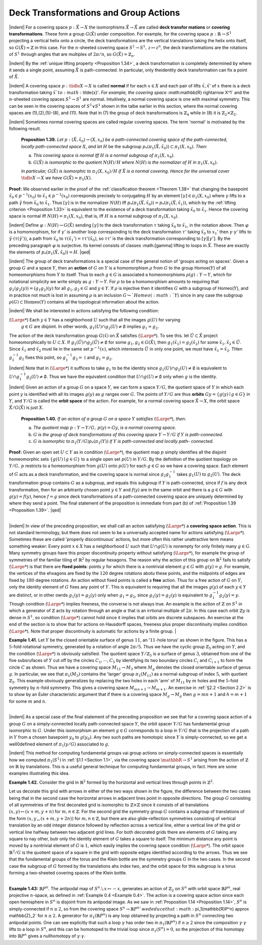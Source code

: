 Deck Transformations and Group Actions
================================================

|indent| For a covering space :math:`p:\tilde{X} \rightarrow X` the isomorphisms :math:`\tilde{X} \rightarrow \tilde{X}` are called **deck transfor
mations** or **covering transformations**. These form a group :math:`G(\tilde{X})` under composition.
For example, for the covering space :math:`p: \mathbb{R} \rightarrow S^1` projecting a vertical helix onto a circle,
the deck transformations are the vertical translations taking the helix onto itself, so
:math:`G(\tilde{X}) \approx \mathbb{Z}` in this case. For the :math:`n`-sheeted covering space :math:`S^1 \rightarrow S^1,\, z \mapsto z^n`, the deck
transformations are the rotations of :math:`S^1` through angles that are multiples of :math:`2\pi / n`,
so :math:`G(\tilde{X})=\mathbb{Z}_n`.

|indent| By the :ref:`unique lifting property <Proposition 1.34>`, a deck transformation is completely determined
by where it sends a single point, assuming :math:`\tilde{X}` is path-connected. In particular, only
theidentity deck transformation can fix a point of :math:`\tilde{X}`.

|indent| A covering space :math:`p:\tidle{X} \rightarrow X` is called **normal** if for each :math:`x \in X` and each pair of lifts
:math:`\tilde{x},\tilde{x}'` of :math:`x` there is a deck transformation taking :math:`\tilde{x}`to :math:`\tilde{x}'`. For example, the covering
space :math:`\mathbb{R} \rightarrow X^1` and the :math:`n`-sheeted covering spaces :math:`S^1 \rightarrow S^1` are normal. Intuitively, a 
normal covering space is one with maximal symmetry. This can be seen in the covering
spaces of :math:`S^1 \vee S^1` shown in the talbe earlier in this section, where the normal covering
spaces are (1),(2),(5)-(8), and (11). Note that in (7) the group of deck transformations
is :math:`\mathbb{Z}_4` while in (8) it is :math:`\mathbb{Z}_2 \times \mathbb{Z}_2`.

|indent| Sometimes normal covering spaces are called regular covering spaces. The term
'normal' is motivated by the following result.

.. _Proposition 1.39:

.. container::

        **Proposition 1.39.** *Let* :math:`p:(\tilde{X}, \tilde{x}_0) \rightarrow (X, x_0)` *be a path-connected covering space of 
        the path-connected, locally path-connected space* :math:`X`, *and let* :math:`H` be the subgroup
        :math:`p_*(\pi_1(\tilde{X},\tilde{x}_0)) \subset \pi_1(X,x_0)`. *Then*:

        (a) *This covering space is normal iff* :math:`H` *is a normal subgroup of* :math:`\pi_1(X,x_0)`.
        (b) :math:`G(\tilde{X})` *is isomorphic to the quotient* :math:`N(H)/H` *where* :math:`N(H)` *is the normalizer of*
            :math:`H` *in* :math:`\pi_1(X,x_0)`.
        *In particular,* :math:`G(\tilde{X})` *is isomorphic to* :math:`\pi_1(X,x_0)/H` *if* :math:`\tilde{X}` *is a normal covering. Hence
        for the universal cover* :math:`\tidle{X} \rightarrow X` *we have* :math:`G(\tilde{X}) \approx \pi_1(X)`.
    
    **Proof:** We observed earlier in the proof of the :ref:`classification theorem <Theorem 1.38>` that changing
    the basepoint :Math:`\tilde{x}_0 \in p^{-1}(x_0)` to :math:`\tilde{x}_1 \in p^{-1}(x_0)` corresponds precisely to conjugating 
    :math:`H` by an element :math:`[\gamma] \in \pi_1(X,x_0)` where :math:`\gamma` lifts to a path :math:`\tilde{\gamma` from :math:`\tilde{x}_0` to :Math:`\tilde{x}_1`. Thus :math:`[\gamma]`
    is in the normalizer :math:`N(H)` iff :math:`p_*(\pi_1(\tilde{X},\tilde{x}_0))=p_*(\pi_1(\tilde{X},\tilde{x}_1))`, which by the :ref:`lifting
    criterion <Proposition 1.33>` is equivalent to the existence of a deck transformation taking :math:`\tilde{x}_0` to :math:`\tilde{x}_1`.
    Hence the covering space is normal iff :math:`N(H) = \pi_1(X,x_0)`, that is, iff :math:`H` is a normal 
    subgroup of :Math:`\pi_1(X,x_0)`.

    |indent| Define :math:`\varphi : N(H) \rightarrow G(\tilde{X})` sending :Math:`[\gamma]` to the deck transformation :math:`\tau` taking :math:`\tilde{x}_0` to
    :math:`\tilde{x}_1`, in the notation above. Then :math:`\varphi` is a homomorphism, for if :Math:`\gamma'` is another loop corresponding
    to the deck transformation :math:`\tau '` taking :math:`\tilde{x}_0` to :math:`{x}_1'` then :math:`\gamma \cdot \gamma'` lifts to :math:`\tilde{\gamma} \cdot (\tau(\tilde{\gamma}'))`,
    a path from :math:`\tilde{x}_0` to :math:`\tau(\tilde{x}_1')=\tau \tau'(\tilde{x}_0)`, so :math:`\tau \tau'` is the deck transformation corresponding 
    to :math:`[\gamma][\gamma']`. By the preceding paragraph :math:`\varphi` is surjective. Its kernel consists of classes
    :math:[\gamma] lifting to loops in :math:`\tilde{X}`. These are exactly the elements of :math:`p_*(\pi_1(\tilde{X},\tilde{x}_0))= H`. |qed|

|indent| The group of deck transformations is a special case of the general notion of
'groups acting on spaces'. Given a group :math:`G` and a space :math:`Y`, then an **action** of :Math:`G` 
on :Math:`Y` is a homomorphism :math:`\rho` from :math:`G` to the group Homoe(:math:`Y`) of all homeomorphisms
from :math:`Y` to itself. Thus to each :math:`g \in G` is associated a homeomorphisms :math:`\rho(g): Y \rightarrow Y`,
which for notational simplicity we write simply as :math:`g:Y \rightarrow Y`. For :math:`\rho` to be a homomorphism
amounts to requiring that :Math:`g_1(g_2(y)) = (g_1g_2)(y)` for all :math:`g_1,g_2 \in G` and
:math:`y \in Y`. If :math:`\rho` is injective then it identifies :math:`G` with a subgroup of Homeo(:math:`Y`), and in
practice not much is lost in assuming :math:`\rho` is an inclusion :math:`G \hookrightarrow`Homeo(:math:`Y`) since in any
case the subgroup :math:`\rho(G) \subset \text{Homeo}(Y)` contains all the topological information about 
the action.

|indent| We shall be interested in actions satisfying the following condition:

(:math:`{\Large *}`) Each :math:`y \in Y` has a neighborhood :math:`U` such that all the images :math:`g(U)` for varying
    :math:`g \in G` are disjoint. In other words, :math:`g_1(U) \cap g_2(U) \neq \emptyset` implies :math:`g_1 = g_2`.

The action of the deck transformation group :math:`G(\tilde{x})` on :math:`\tilde{X}` satisfies (:math:`{\Large *}`). To see this.
let :math:`\tilde{U} \subset \tilde{X}` project homeomorphically to :math:`U \subset X`. If :math:`g_1(\tilde{U}) \cap g_2(\tilde{U}) \neq \emptyset` for some
:math:`g_1,g_2 \in G(\tilde{X})`, then :math:`g_1(\tilde{x}_1)=g_2(\tilde{x}_2)` for some :Math:`\tilde{x}_1,\tilde{x}_2\in \tilde{U}`. Since :math:`\tilde{x}_1` and :math:`\tilde{x}_2` must lie
in the same set :math:`p^{-1}(x)`, which interesects :math:`\tilde{U}` in only one point, we must have :math:`\tilde{x}_1=\tilde{x}_2`.
THen :math:`g_1^{-1}g_2` fixes this point, so :math:`g_1^{-1}g_2 = \mathbb{1}` and :math:`g_1 = g_2`.

|indent| Note that in (:math:`{\Large *}`) it suffices to take :math:`g_1` to be the identity since :math:`g_1(U) \cap g_2(U) \neq \emptyset` 
is equivalent to :math:`U \cap g_1^{-1}g_2(U) \neq \emptyset`. Thus we have the equivalent condition that
:math:`U \cap g(U) \neq \emptyset` only when :math:`g` is the identity.

|indent| Given an action of a group :math:`G` on a space :math:`Y`, we can form a space :Math:`Y/G`, the quotient
space of :math:`Y` in which each point :math:`y` is identified with all its images :math:`g(y)` as :math:`g` ranges
over :Math:`G`. The points of :math:`Y/G` are thus **orbits** :math:`Gy = \{g(y) \mid g \in G\}` in :math:`Y`, and 
:math:`Y/G` is called the **orbit space** of the action. For example, for a normal covering space
:math:`\tilde{X} \rightarrow X`, the orbit space :math:`\tilde{X}/G(\tilde{X})` is just :math:`X`.

.. _Proposition 1.40:

.. container::

        **Proposition 1.40.** *If an action of a group* :math:`G` *on a space* :math:`Y` *satisfies* (:math:`{\Large *}`), *then*:

        (a) *The quotient map* :math:`p:Y \rightarrow Y/G,\, p(y)=Gy`, *is a normal covering space.*
        (b) :math:`G` *is the group of deck transformations of this covering space* :math:`Y \rightarrow Y/G` *if* :math:`Y` *is
            path-connected.*
        (c) :math:`G` *is isomorphic to* :math:`\pi_1(Y/G)p_*(\pi_1(Y))` *if* :math:`Y` *is path-connected and locally path-
            connected.*
    
    **Proof:** Given an open set :math:`U\subset Y` as in condition (:math:`{\Large *}`), the quotient map :math:`p` simply
    identifies all the disjoint homeomorphic sets :math:`\{g(U) \mid g \in G\}` to a single open set
    :math:`p(U)` in :math:`Y/G`. By the definition of the quotient topology on :math:`Y/G,\, p` restricts to 
    a homeomorphism from :math:`g(U)` onto :math:`p(U)` for each :math:`g \in G` so we have a covering 
    space. Each element of :math:`G` acts as a deck transformation, and the covering space is 
    normal since :math:`g_2g_1^{-1}` takes :math:`g_1(U)` to :math:`g_2(U)`. The deck transformation group contains
    :math:`G` as a subgroup, and equals this subgroup if :math:`Y` is path-connected, since if :math:`f` is any
    deck transformation, then for an arbitrarily chosen point :math:`y \in Y` and :math:`f(y)` are 
    in the same orbit and there is a :math:`g \in G` with :math:`g(y) = f(y)`, hence :math:`f=g` since deck
    transformations of a path-connected covering space are uniquely determined by where 
    they send a point. The final statement of the proposition is immediate from part (b)
    of :ref:`Proposition 1.39 <Proposition 1.39>`. |qed|

|
|indent| In view of the preceding proposition, we shall call an action satisfying (:math:`{\Large *}`) a 
**covering space action**. This is not standard terminology, but there does not seem to 
be a universally accepted name for actions satisfying (:math:`{\Large *}`). Sometimes these are called
'properly discontinuous' actions, but more often this rather unattractive term means
something weaker: Every point :Math:`x \in X` has a neighborhood :math:`U` such that :math:`U \cap g(U)` 
is nonempty for only finitely many :math:`g \in G`. Many symmetry groups have this proper
discontinuity property without satisfying (:math:`{\Large *}`), for example the group of symmetries 
of the familiar tiling of :Math:`\mathbb{R}^2` by regular hexagons. The reason why the action of this
group on :math:`\mathbb{R}^2` fails to satisfy (:math:`{\Large *}`) is that there are **fixed points**: points :Math:`y` for which
there is a nontrivial element :math:`g \in G` with :math:`g(y)=g`. For example, the vertices of the 
ehxagons are fixed by the :math:`120` degree rotations abotu these points, and the midpoints 
of edges are fixed by :math:`180` degree rotations. An action without fixed points is called a 
**free** action. Thus for a free action of :math:`G` on :math:`Y`, only the identity element of :math:`G` fixes any 
point of :math:`Y`. This is equivalent to requiring that all the images :math:`g(y)` of each :math:`y \in Y` are 
distinct, or in other owrds :math:`g_1(y)=g_2(y)` only when :math:`g_1 = g_2`, since :math:`g_1(y)=g_2(y)`
is equivalent to :math:`g^{-1}_1g_2(y)=y`. Though condition (:math:`{\Large *}`) implies freeness, the converse
is not always true. An example is the action of :math:`\mathbb{Z}` on :math:`S^1` in which a generator of :math:`\mathbb{Z}` acts
by rotation through an angle :math:`\alpha` that is an irrtional multiple of :math:`2\pi`. In this case each
orbit :math:`\mathbb{Z}y` is dense in :math:`S^1`, so condition (:math:`{\Large *}`) cannot hold since it implies that orbits are 
discrete subspaces. An exercise at the end of the section is to show that for actions 
on Hausdorff spaces, freeness plus proper discontinuity implies condition (:math:`{\Large *}`). Note
that proper discontinuity is automatic for actions by a finite group.
|

.. _Example 1.41:

.. container::

    .. image:: fig/eg-1-41.png
        :align: right
        :width: 30%

    **Example 1.41.** Let :math:`Y` be the closed orientable surface of genus :math:`11`, an ':math:`11`-hole torus' as 
    shown in the figure. This has a :math:`5`-fold rotational symmetry,
    generated by a rotation of angle :math:`2\pi / 5`. Thus we have 
    the cyclic group :math:`\mathbb{Z}_5` acting on :math:`Y`, and the condition (:math:`{\Large *}`) is
    obviously satisfied. The quotient space :Math:`Y/\mathbb{Z}_5` is a surface
    of genus :math:`3`, obtained from one of the five subsrufaces of 
    :math:`Y` cut off by the circles :math:`C_1, \cdots, C_5` by identifying its two
    boundary circles :math:`C_i` and :math:`C_{i+1}` to form the circle :math:`C` as 
    shown. Thus we have a covering space :math:`M_{11} \rightarrow M_3` where
    :math:`M_g` denotes the closed orientable surface of genus :math:`g`.
    In particular, we see that :math:`\pi_1(M_3)` contains the 'larger'
    group :math:`\pi_1(M_{11})` as a normal subgroup of index :math:`5`, with
    quotient :math:`\mathbb{Z}_5`. This example obviously generalizes by 
    replacing the two holes in each 'arm' of :Math:`M_{11}` by :math:`m` holes and the :math:`5`-fold symmetry by
    :math:`n`-fold symmetry. This gives a covering space :math:`M_{mn+1} \rightarrow M_{m+1}`. An exercise in :ref:`§2.2 <Section 2.2>` is
    to show by an Euler characteristic argument that if there is a covering space :math:`M_g \rightarrow M_g`
    then :math:`g=mn+1` and :math:`h=m+1` for some :math:`m` and :math:`n`.

|
|indent| As a special case of the final statement of the preceding proposition we see that
for a covering space action of a group :math:`G` on a simply-connected locally path-connected
space :math:`Y`, the orbit spacer :math:`Y/G` has fundamental group isomorphic to :Math:`G`. Under this 
isomorphism an element :math:`g \in G` corresponds to a loop in :math:`Y/G` that is the projection of
a path in :math:`Y` from a chosen basepoint :Math:`y_0` to :math:`g(y_0)`. Any two such paths are homotopic
since :math:`Y` is simply-connected, so we get a well0defined element of :Math:`\pi_1(y/G)` associated
to :math:`g`.

|indent| This method for computing fundamental groups vai group actions on simply-connected
spaces is essentially how we computed :Math:`\pi_1(S^1)` in :ref:`§1.1 <Section 1.1>`, via the covering
space :math:`\mathbbR{} \rightarrow S^1` arising from the action of :Math:`\mathbb{Z}` on :math:`\mathbb{R}` by translations. This is a useful general
technique for computing fundamental groups, in fact. Here are some examples 
illustrating this idea.

.. _Example 1.42:

.. container::

    **Example 1.42.** Consider the grid in :math:`\mathbb{R}^2` formed by the horizontal and vertical lines
    through points in :math:`\mathbb{Z}^2`. 

    .. image:: fig/eg-1-42.png
        :align: right
        :width: 30%

    Let us decorate this grid with arrows in either of the two ways 
    shown in the figure, the difference between the two
    cases being that in the second case the horizontal
    arrows in adjacent lines point in opposite directions.
    The group :math:`G` consisting of all symmetries
    of the first decorated grid is isomorphic to :Math:`\mathbb{Z} \times \mathbb{Z}`
    since it consists of all translations :math:`(x,y) \mapsto (x+m,y+n)` for :Math:`m,n \in \mathbb{Z}`. For the
    second grid the symmetry group :math:`G` contains a subgroup of translations of the form
    :math:`(x,y_ \mapsto (x+m, y+2n))` for :math:`m,n \in \mathbb{Z}`, but there are also glide-reflection symmetries
    consisting of vertical translation by an odd integer distance followed by reflection
    across a vertical line, either a vertical line of the grid or vertical line halfway between
    two adjacent grid lines. For both decorated grids there are elements of :math:`G` taking any
    square to nay other, butr only the identity element of :math:`G` takes a square to itself. The
    minimum distance any point is moved by a nontrivial element of :math:`G` is :math:`1`, which easily
    implies the covering space condition (:math:`{\Large *}`). The orbit space :math:`\mathbb{R}^2/G` is the quotient space
    of a square in the grid with opposite edges identified according to the arrows. Thus
    we see that the fundamental groups of the torus and the Klein bottle are the symmetry
    groups :math:`G` in the two cases. In the second case the subgroup of :math:`G` formed by the 
    translations ahs index two, and the orbit space for this subgroup is a torus forming a 
    two-sheeted covering spaces of the Klein bottle.

|
.. _Example 1.43:

**Example 1.43:** :math:`\mathbb{R}P^n`. The antipodal map of :Math:`S^n.\. x\mapsto -x`, generates an action of :math:`\mathbb{Z}_2`
on :math:`S^n` with orbit space :math:`\mathbb{R}P^n`, real projective :math:`n`-space, as defined in :ref:`Example 0.4 <Example 0.4>`. The
action is a covering space action since each open hemisphere in :math:`S^n` is disjoint from
its antipodal image. As we saw in :ref:`Proposition 1.14 <Proposition 1.14>`, :math:`S^n` is simply-connected if :math:`n \geq 2`,
so from the covering space :math:`S^n \rightarrow \mathbb{R}P^n`we deduce that :math:`\pi_1(\mathbb{R}P^n) \approx \mathbb{Z}_2` for :math:`n \geq 2`. A
generator for :Math:`\pi_1(\mathbb{R}P^n)` is any loop obtained by projecting a path in :math:`S^n` connecting two
antipodal points. One can see explicitly that such a loop :math:`\gamma` has order two in :math:`\pi_1(\mathbb{R}P^n)`
if :Math:`n \geq 2` since the composition :math:`\gamma \cdot \gamma` lifts to a loop in :math:`S^n`, and this can be homotoped to 
the trivial loop since :math:`\pi_1(S^n) = 0`, so the projection of this homotopy into :Math:`\mathbb{R}P^n` gives
a nullhomotopy of :math:`\gamma \cdot \gamma`.



.. |indent| raw:: html

    <span style="margin-left: 2em">

.. |qed| raw:: html
    
    <span style="float:right">&#9723</span>